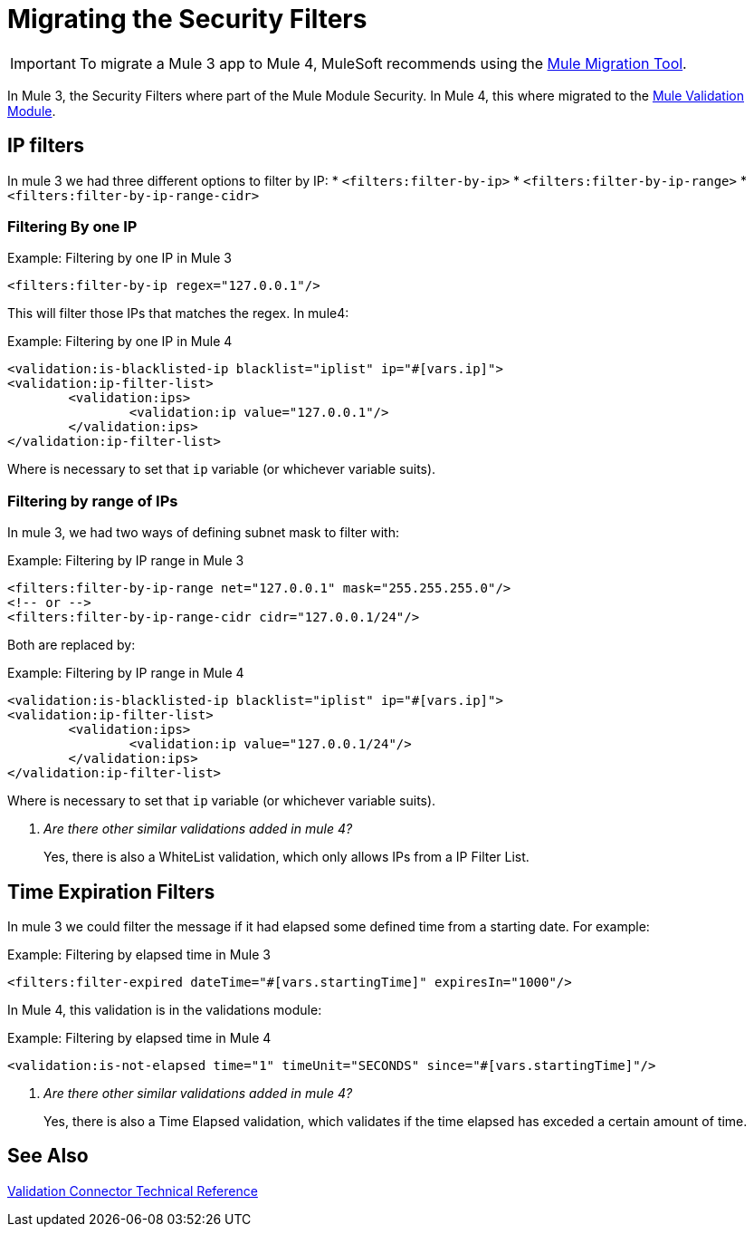 = Migrating the Security Filters

IMPORTANT: To migrate a Mule 3 app to Mule 4, MuleSoft recommends using the link:migration-tool[Mule Migration Tool].

In Mule 3, the Security Filters where part of the Mule Module Security. In Mule 4, this where migrated to the link:/connectors/validation-connector[Mule Validation Module].

== IP filters

In mule 3 we had three different options to filter by IP:
* `<filters:filter-by-ip>`
* `<filters:filter-by-ip-range>`
* `<filters:filter-by-ip-range-cidr>`

=== Filtering By one IP

.Example: Filtering by one IP in Mule 3
[source,xml, linenums]
----
<filters:filter-by-ip regex="127.0.0.1"/>
----

This will filter those IPs that matches the regex. In mule4:

.Example: Filtering by one IP in Mule 4
[source,xml, linenums]
----
<validation:is-blacklisted-ip blacklist="iplist" ip="#[vars.ip]">
<validation:ip-filter-list>
	<validation:ips>
		<validation:ip value="127.0.0.1"/>
	</validation:ips>
</validation:ip-filter-list>
----

Where is necessary to set that `ip` variable (or whichever variable suits).

=== Filtering by range of IPs

In mule 3, we had two ways of defining subnet mask to filter with:

.Example: Filtering by IP range in Mule 3
[source,xml, linenums]
----
<filters:filter-by-ip-range net="127.0.0.1" mask="255.255.255.0"/>
<!-- or -->
<filters:filter-by-ip-range-cidr cidr="127.0.0.1/24"/>
----

Both are replaced by:

.Example: Filtering by IP range in Mule 4
[source,xml, linenums]
----
<validation:is-blacklisted-ip blacklist="iplist" ip="#[vars.ip]">
<validation:ip-filter-list>
	<validation:ips>
		<validation:ip value="127.0.0.1/24"/>
	</validation:ips>
</validation:ip-filter-list>
----

Where is necessary to set that `ip` variable (or whichever variable suits).

[qanda]
Are there other similar validations added in mule 4? :: Yes, there is also a WhiteList validation, which only allows IPs from a IP Filter List.

== Time Expiration Filters

In mule 3 we could filter the message if it had elapsed some defined time from a starting date. For example:

.Example: Filtering by elapsed time in Mule 3
[source,xml, linenums]
----
<filters:filter-expired dateTime="#[vars.startingTime]" expiresIn="1000"/>
----

In Mule 4, this validation is in the validations module:

.Example: Filtering by elapsed time in Mule 4
[source,xml, linenums]
----
<validation:is-not-elapsed time="1" timeUnit="SECONDS" since="#[vars.startingTime]"/>
----

[qanda]
Are there other similar validations added in mule 4? :: Yes, there is also a Time Elapsed validation, which validates if the time elapsed has exceded a certain amount of time.

== See Also
link:/connectors/validation-documentation[Validation Connector Technical Reference]
